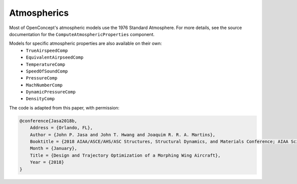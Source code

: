 .. _Atmospherics:

************
Atmospherics
************

Most of OpenConcept's atmospheric models use the 1976 Standard Atmosphere.
For more details, see the source documentation for the ``ComputeAtmosphericProperties`` component.

Models for specific atmospheric properties are also available on their own:
    - ``TrueAirspeedComp``
    - ``EquivalentAirpseedComp``
    - ``TemperatureComp``
    - ``SpeedOfSoundComp``
    - ``PressureComp``
    - ``MachNumberComp``
    - ``DynamicPressureComp``
    - ``DensityComp``

The code is adapted from this paper, with permission:

.. code:: bibtex

    @conference{Jasa2018b,
        Address = {Orlando, FL},
        Author = {John P. Jasa and John T. Hwang and Joaquim R. R. A. Martins},
        Booktitle = {2018 AIAA/ASCE/AHS/ASC Structures, Structural Dynamics, and Materials Conference; AIAA SciTech Forum},
        Month = {January},
        Title = {Design and Trajectory Optimization of a Morphing Wing Aircraft},
        Year = {2018}
    }
